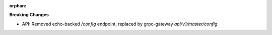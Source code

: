 :orphan:

**Breaking Changes**

-  API: Removed echo-backed `/config` endpoint, replaced by grpc-gateway `api/v1/master/config`
